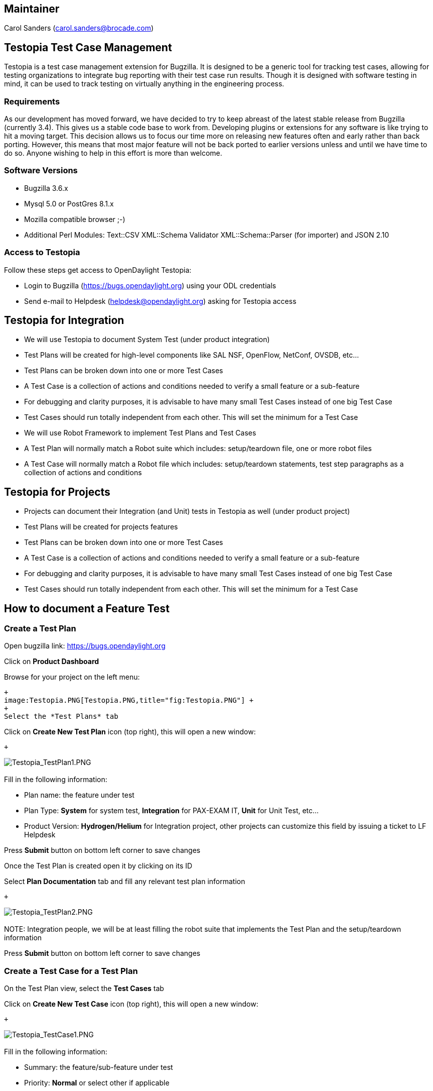 [[maintainer]]
== Maintainer

Carol Sanders (carol.sanders@brocade.com)

[[testopia-test-case-management]]
== Testopia Test Case Management

Testopia is a test case management extension for Bugzilla. It is
designed to be a generic tool for tracking test cases, allowing for
testing organizations to integrate bug reporting with their test case
run results. Though it is designed with software testing in mind, it can
be used to track testing on virtually anything in the engineering
process.

[[requirements]]
=== Requirements

As our development has moved forward, we have decided to try to keep
abreast of the latest stable release from Bugzilla (currently 3.4). This
gives us a stable code base to work from. Developing plugins or
extensions for any software is like trying to hit a moving target. This
decision allows us to focus our time more on releasing new features
often and early rather than back porting. However, this means that most
major feature will not be back ported to earlier versions unless and
until we have time to do so. Anyone wishing to help in this effort is
more than welcome.

[[software-versions]]
=== Software Versions

* Bugzilla 3.6.x
* Mysql 5.0 or PostGres 8.1.x
* Mozilla compatible browser ;-)
* Additional Perl Modules: Text::CSV XML::Schema Validator
XML::Schema::Parser (for importer) and JSON 2.10

[[access-to-testopia]]
=== Access to Testopia

Follow these steps get access to OpenDaylight Testopia:

* Login to Bugzilla (https://bugs.opendaylight.org) using your ODL
credentials
* Send e-mail to Helpdesk (helpdesk@opendaylight.org) asking for
Testopia access

[[testopia-for-integration]]
== Testopia for Integration

* We will use Testopia to document System Test (under product
integration)
* Test Plans will be created for high-level components like SAL NSF,
OpenFlow, NetConf, OVSDB, etc...
* Test Plans can be broken down into one or more Test Cases
* A Test Case is a collection of actions and conditions needed to verify
a small feature or a sub-feature
* For debugging and clarity purposes, it is advisable to have many small
Test Cases instead of one big Test Case
* Test Cases should run totally independent from each other. This will
set the minimum for a Test Case
* We will use Robot Framework to implement Test Plans and Test Cases
* A Test Plan will normally match a Robot suite which includes:
setup/teardown file, one or more robot files
* A Test Case will normally match a Robot file which includes:
setup/teardown statements, test step paragraphs as a collection of
actions and conditions

[[testopia-for-projects]]
== Testopia for Projects

* Projects can document their Integration (and Unit) tests in Testopia
as well (under product project)
* Test Plans will be created for projects features
* Test Plans can be broken down into one or more Test Cases
* A Test Case is a collection of actions and conditions needed to verify
a small feature or a sub-feature
* For debugging and clarity purposes, it is advisable to have many small
Test Cases instead of one big Test Case
* Test Cases should run totally independent from each other. This will
set the minimum for a Test Case

[[how-to-document-a-feature-test]]
== How to document a Feature Test

[[create-a-test-plan]]
=== Create a Test Plan

Open bugzilla link:
https://bugs.opendaylight.org[https://bugs.opendaylight.org]

Click on *Product Dashboard*

Browse for your project on the left menu:

 +
 image:Testopia.PNG[Testopia.PNG,title="fig:Testopia.PNG"] +
 +
 Select the *Test Plans* tab

Click on *Create New Test Plan* icon (top right), this will open a new
window:

 +

image:Testopia_TestPlan1.PNG[Testopia_TestPlan1.PNG,title="fig:Testopia_TestPlan1.PNG"] +
 +
 Fill in the following information:

* Plan name: the feature under test
* Plan Type: *System* for system test, *Integration* for PAX-EXAM IT,
*Unit* for Unit Test, etc...
* Product Version: *Hydrogen/Helium* for Integration project, other
projects can customize this field by issuing a ticket to LF Helpdesk

Press *Submit* button on bottom left corner to save changes

Once the Test Plan is created open it by clicking on its ID

Select *Plan Documentation* tab and fill any relevant test plan
information

 +

image:Testopia_TestPlan2.PNG[Testopia_TestPlan2.PNG,title="fig:Testopia_TestPlan2.PNG"] +
 +
 NOTE: Integration people, we will be at least filling the robot suite
that implements the Test Plan and the setup/teardown information

Press *Submit* button on bottom left corner to save changes

[[create-a-test-case-for-a-test-plan]]
=== Create a Test Case for a Test Plan

On the Test Plan view, select the *Test Cases* tab

Click on *Create New Test Case* icon (top right), this will open a new
window:

 +

image:Testopia_TestCase1.PNG[Testopia_TestCase1.PNG,title="fig:Testopia_TestCase1.PNG"] +
 +
 Fill in the following information:

* Summary: the feature/sub-feature under test
* Priority: *Normal* or select other if applicable
* Category: *Default* for Integration project, other projects can
customize this field by issuing a ticket to LF Helpdesk
* Status: *PROPOSED* if the Test Case has not been verified, *CONFIRMED*
if it has been

Press *Submit* button on bottom left corner to save changes

Once the Test Case is created open it by clicking on its ID

Select *Action/Expected Result* tab and fill the sequence of
actions/conditions to satisfy the Test Case

 +

image:Testopia_TestCase2.PNG[Testopia_TestCase2.PNG,title="fig:Testopia_TestCase2.PNG"] +
 +
 NOTE: Integration people, we will be also filling the robot file that
implements the Test Case

Finally select *SetUp/BreakDown* tab and fill any setup/teardown
information if applicable

This is the basic instruction to document Feature Test, Testopia offers
many other features and options collected in this on-line
https://bugs.opendaylight.org/extensions/Testopia/doc/Manual.pdf[manual]

[[testopia-links]]
== Testopia Links

* https://wiki.mozilla.org/Testopia[Testopia page]
* https://bugs.opendaylight.org/tr_show_product.cgi[OpenDaylight
Testopia]
*
https://docs.google.com/spreadsheet/ccc?key=0AoYIvwUEF-qYdGl4LTFEU3otMl9MVl9sdmUxbXZOVmc&usp=sharing[Test
Repository sheet]

Category:Integration Group[Category:Integration Group]

